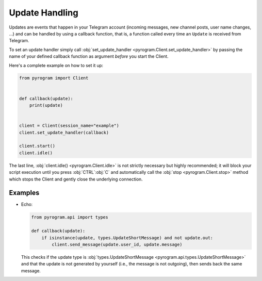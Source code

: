 Update Handling
===============

Updates are events that happen in your Telegram account (incoming messages, new channel posts, user name changes, ...)
and can be handled by using a callback function, that is, a function called every time an ``Update`` is received from
Telegram.

To set an update handler simply call :obj:`set_update_handler <pyrogram.Client.set_update_handler>`
by passing the name of your defined callback function as argument *before* you start the Client.

Here's a complete example on how to set it up:

.. code-block:: python

    from pyrogram import Client


    def callback(update):
        print(update)


    client = Client(session_name="example")
    client.set_update_handler(callback)

    client.start()
    client.idle()

The last line, :obj:`client.idle() <pyrogram.Client.idle>` is not strictly necessary but highly recommended;
it will block your script execution until you press :obj:`CTRL`:obj:`C` and automatically call the
:obj:`stop <pyrogram.Client.stop>` method which stops the Client and gently close the underlying connection.

Examples
--------

-   Echo:

    .. code-block:: python

        from pyrogram.api import types

        def callback(update):
            if isinstance(update, types.UpdateShortMessage) and not update.out:
                client.send_message(update.user_id, update.message)

    This checks if the update type is :obj:`types.UpdateShortMessage <pyrogram.api.types.UpdateShortMessage>` and that the
    update is not generated by yourself (i.e., the message is not outgoing), then sends back the same message.